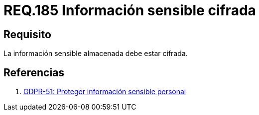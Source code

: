 :slug: rules/185/
:category: rules
:description: En el presente documento se detallan los requerimientos de seguridad relacionados a los datos sensibles de la organización. El objetivo del presente requerimiento de seguridad es establecer la importancia de cifrar la información sensible almacenada en el sistema.
:keywords: Requerimiento, Seguridad, Datos, Información, Sensible, Cifrada
:rules: yes

= REQ.185 Información sensible cifrada

== Requisito

La información sensible almacenada debe estar cifrada.

== Referencias

. [[r1]] link:https://gdpr-info.eu/recitals/no-51/[GDPR-51:  Proteger información sensible personal]
